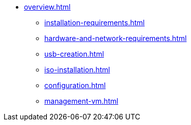 * xref:overview.adoc[]
** xref:installation-requirements.adoc[]
** xref:hardware-and-network-requirements.adoc[]
** xref:usb-creation.adoc[]
** xref:iso-installation.adoc[]
** xref:configuration.adoc[]
** xref:management-vm.adoc[]

